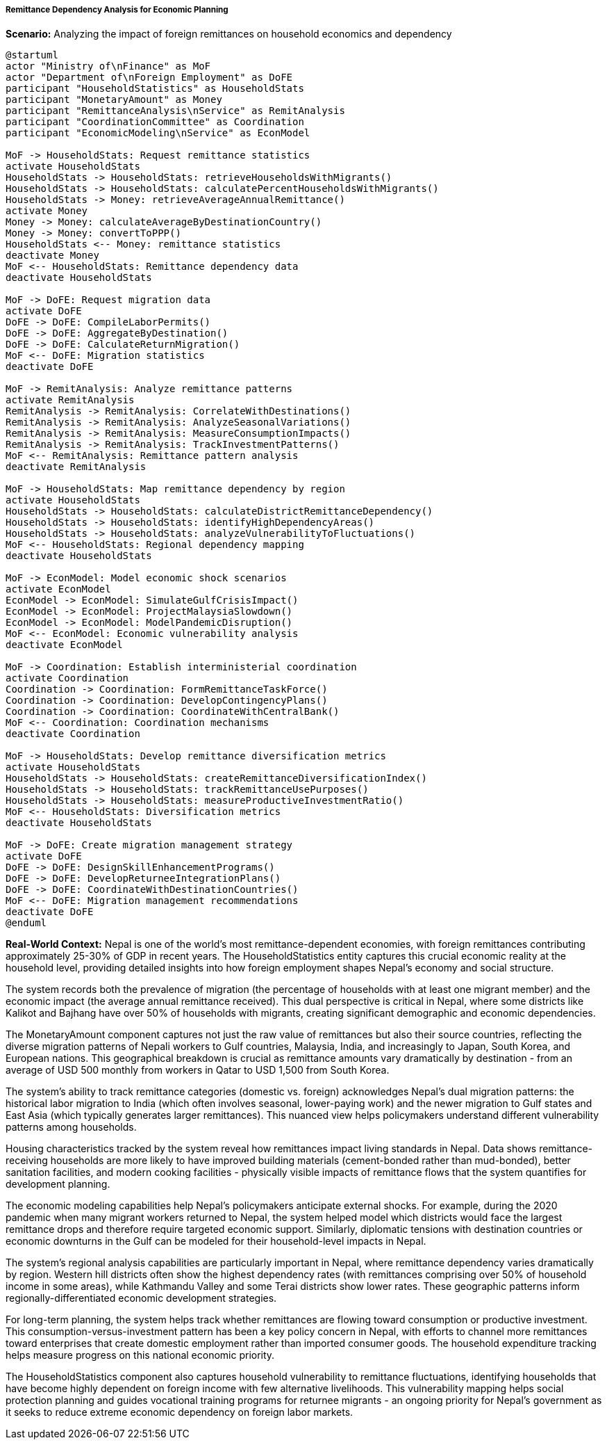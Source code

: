 ===== Remittance Dependency Analysis for Economic Planning

*Scenario:* Analyzing the impact of foreign remittances on household economics and dependency

[plantuml]
----
@startuml
actor "Ministry of\nFinance" as MoF
actor "Department of\nForeign Employment" as DoFE
participant "HouseholdStatistics" as HouseholdStats
participant "MonetaryAmount" as Money
participant "RemittanceAnalysis\nService" as RemitAnalysis
participant "CoordinationCommittee" as Coordination
participant "EconomicModeling\nService" as EconModel

MoF -> HouseholdStats: Request remittance statistics
activate HouseholdStats
HouseholdStats -> HouseholdStats: retrieveHouseholdsWithMigrants()
HouseholdStats -> HouseholdStats: calculatePercentHouseholdsWithMigrants()
HouseholdStats -> Money: retrieveAverageAnnualRemittance()
activate Money
Money -> Money: calculateAverageByDestinationCountry()
Money -> Money: convertToPPP()
HouseholdStats <-- Money: remittance statistics
deactivate Money
MoF <-- HouseholdStats: Remittance dependency data
deactivate HouseholdStats

MoF -> DoFE: Request migration data
activate DoFE
DoFE -> DoFE: CompileLaborPermits()
DoFE -> DoFE: AggregateByDestination()
DoFE -> DoFE: CalculateReturnMigration()
MoF <-- DoFE: Migration statistics
deactivate DoFE

MoF -> RemitAnalysis: Analyze remittance patterns
activate RemitAnalysis
RemitAnalysis -> RemitAnalysis: CorrelateWithDestinations()
RemitAnalysis -> RemitAnalysis: AnalyzeSeasonalVariations()
RemitAnalysis -> RemitAnalysis: MeasureConsumptionImpacts()
RemitAnalysis -> RemitAnalysis: TrackInvestmentPatterns()
MoF <-- RemitAnalysis: Remittance pattern analysis
deactivate RemitAnalysis

MoF -> HouseholdStats: Map remittance dependency by region
activate HouseholdStats
HouseholdStats -> HouseholdStats: calculateDistrictRemittanceDependency()
HouseholdStats -> HouseholdStats: identifyHighDependencyAreas()
HouseholdStats -> HouseholdStats: analyzeVulnerabilityToFluctuations()
MoF <-- HouseholdStats: Regional dependency mapping
deactivate HouseholdStats

MoF -> EconModel: Model economic shock scenarios
activate EconModel
EconModel -> EconModel: SimulateGulfCrisisImpact()
EconModel -> EconModel: ProjectMalaysiaSlowdown()
EconModel -> EconModel: ModelPandemicDisruption()
MoF <-- EconModel: Economic vulnerability analysis
deactivate EconModel

MoF -> Coordination: Establish interministerial coordination
activate Coordination
Coordination -> Coordination: FormRemittanceTaskForce()
Coordination -> Coordination: DevelopContingencyPlans()
Coordination -> Coordination: CoordinateWithCentralBank()
MoF <-- Coordination: Coordination mechanisms
deactivate Coordination

MoF -> HouseholdStats: Develop remittance diversification metrics
activate HouseholdStats
HouseholdStats -> HouseholdStats: createRemittanceDiversificationIndex()
HouseholdStats -> HouseholdStats: trackRemittanceUsePurposes()
HouseholdStats -> HouseholdStats: measureProductiveInvestmentRatio()
MoF <-- HouseholdStats: Diversification metrics
deactivate HouseholdStats

MoF -> DoFE: Create migration management strategy
activate DoFE
DoFE -> DoFE: DesignSkillEnhancementPrograms()
DoFE -> DoFE: DevelopReturneeIntegrationPlans()
DoFE -> DoFE: CoordinateWithDestinationCountries()
MoF <-- DoFE: Migration management recommendations
deactivate DoFE
@enduml
----

*Real-World Context:*
Nepal is one of the world's most remittance-dependent economies, with foreign remittances contributing approximately 25-30% of GDP in recent years. The HouseholdStatistics entity captures this crucial economic reality at the household level, providing detailed insights into how foreign employment shapes Nepal's economy and social structure.

The system records both the prevalence of migration (the percentage of households with at least one migrant member) and the economic impact (the average annual remittance received). This dual perspective is critical in Nepal, where some districts like Kalikot and Bajhang have over 50% of households with migrants, creating significant demographic and economic dependencies.

The MonetaryAmount component captures not just the raw value of remittances but also their source countries, reflecting the diverse migration patterns of Nepali workers to Gulf countries, Malaysia, India, and increasingly to Japan, South Korea, and European nations. This geographical breakdown is crucial as remittance amounts vary dramatically by destination - from an average of USD 500 monthly from workers in Qatar to USD 1,500 from South Korea.

The system's ability to track remittance categories (domestic vs. foreign) acknowledges Nepal's dual migration patterns: the historical labor migration to India (which often involves seasonal, lower-paying work) and the newer migration to Gulf states and East Asia (which typically generates larger remittances). This nuanced view helps policymakers understand different vulnerability patterns among households.

Housing characteristics tracked by the system reveal how remittances impact living standards in Nepal. Data shows remittance-receiving households are more likely to have improved building materials (cement-bonded rather than mud-bonded), better sanitation facilities, and modern cooking facilities - physically visible impacts of remittance flows that the system quantifies for development planning.

The economic modeling capabilities help Nepal's policymakers anticipate external shocks. For example, during the 2020 pandemic when many migrant workers returned to Nepal, the system helped model which districts would face the largest remittance drops and therefore require targeted economic support. Similarly, diplomatic tensions with destination countries or economic downturns in the Gulf can be modeled for their household-level impacts in Nepal.

The system's regional analysis capabilities are particularly important in Nepal, where remittance dependency varies dramatically by region. Western hill districts often show the highest dependency rates (with remittances comprising over 50% of household income in some areas), while Kathmandu Valley and some Terai districts show lower rates. These geographic patterns inform regionally-differentiated economic development strategies.

For long-term planning, the system helps track whether remittances are flowing toward consumption or productive investment. This consumption-versus-investment pattern has been a key policy concern in Nepal, with efforts to channel more remittances toward enterprises that create domestic employment rather than imported consumer goods. The household expenditure tracking helps measure progress on this national economic priority.

The HouseholdStatistics component also captures household vulnerability to remittance fluctuations, identifying households that have become highly dependent on foreign income with few alternative livelihoods. This vulnerability mapping helps social protection planning and guides vocational training programs for returnee migrants - an ongoing priority for Nepal's government as it seeks to reduce extreme economic dependency on foreign labor markets.

